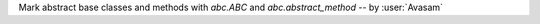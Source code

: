 Mark abstract base classes and methods with `abc.ABC` and `abc.abstract_method` -- by :user:`Avasam`
